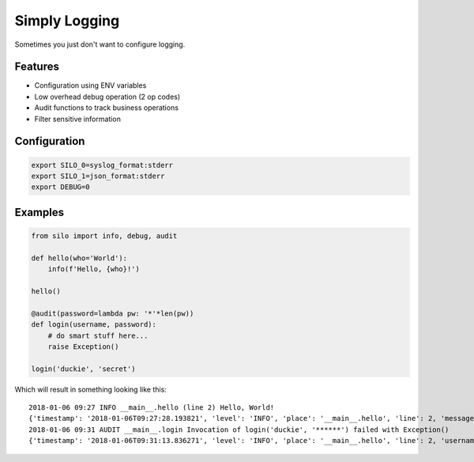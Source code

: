 Simply Logging
==============

Sometimes you just don't want to configure logging.


Features
--------

- Configuration using ENV variables
- Low overhead debug operation (2 op codes)
- Audit functions to track business operations
- Filter sensitive information

Configuration
-------------

.. code:: shell

    export SILO_0=syslog_format:stderr
    export SILO_1=json_format:stderr
    export DEBUG=0

Examples
--------

.. code:: python

    from silo import info, debug, audit
    
    def hello(who='World'):
        info(f'Hello, {who}!')
    
    hello()
    
    @audit(password=lambda pw: '*'*len(pw))
    def login(username, password):
        # do smart stuff here...
        raise Exception()
   
    login('duckie', 'secret')

Which will result in something looking like this:

::

    2018-01-06 09:27 INFO __main__.hello (line 2) Hello, World!
    {'timestamp': '2018-01-06T09:27:28.193821', 'level': 'INFO', 'place': '__main__.hello', 'line': 2, 'message': 'Hello, World!'}
    2018-01-06 09:31 AUDIT __main__.login Invocation of login('duckie', '******') failed with Exception()
    {'timestamp': '2018-01-06T09:31:13.836271', 'level': 'INFO', 'place': '__main__.hello', 'line': 2, 'username': 'duckie', 'password': '******', 'exception': {}}

